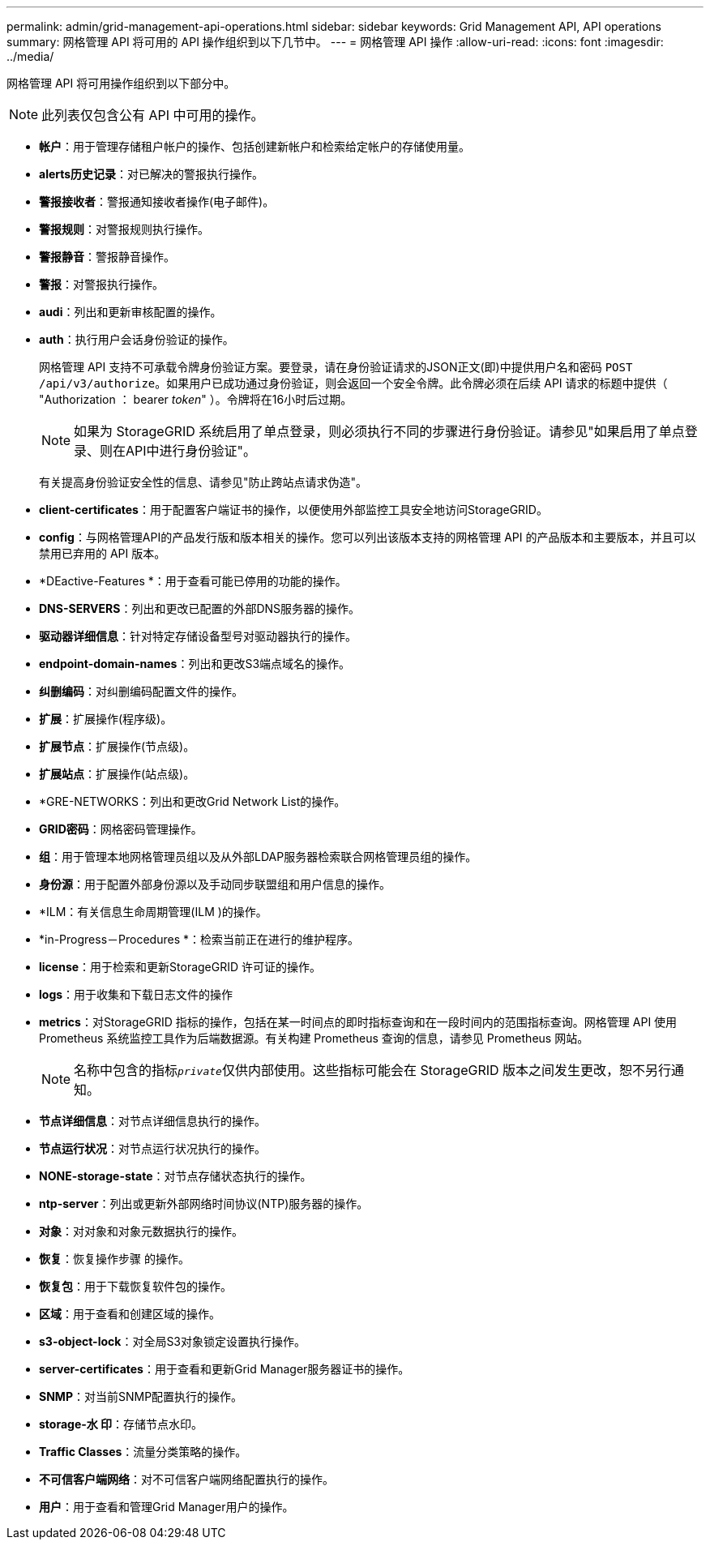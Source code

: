 ---
permalink: admin/grid-management-api-operations.html 
sidebar: sidebar 
keywords: Grid Management API,  API operations 
summary: 网格管理 API 将可用的 API 操作组织到以下几节中。 
---
= 网格管理 API 操作
:allow-uri-read: 
:icons: font
:imagesdir: ../media/


[role="lead"]
网格管理 API 将可用操作组织到以下部分中。


NOTE: 此列表仅包含公有 API 中可用的操作。

* *帐户*：用于管理存储租户帐户的操作、包括创建新帐户和检索给定帐户的存储使用量。
* *alerts历史记录*：对已解决的警报执行操作。
* *警报接收者*：警报通知接收者操作(电子邮件)。
* *警报规则*：对警报规则执行操作。
* *警报静音*：警报静音操作。
* *警报*：对警报执行操作。
* *audi*：列出和更新审核配置的操作。
* *auth*：执行用户会话身份验证的操作。
+
网格管理 API 支持不可承载令牌身份验证方案。要登录，请在身份验证请求的JSON正文(即)中提供用户名和密码 `POST /api/v3/authorize`。如果用户已成功通过身份验证，则会返回一个安全令牌。此令牌必须在后续 API 请求的标题中提供（ "Authorization ： bearer _token_" ）。令牌将在16小时后过期。

+

NOTE: 如果为 StorageGRID 系统启用了单点登录，则必须执行不同的步骤进行身份验证。请参见"如果启用了单点登录、则在API中进行身份验证"。

+
有关提高身份验证安全性的信息、请参见"防止跨站点请求伪造"。

* *client-certificates*：用于配置客户端证书的操作，以便使用外部监控工具安全地访问StorageGRID。
* *config*：与网格管理API的产品发行版和版本相关的操作。您可以列出该版本支持的网格管理 API 的产品版本和主要版本，并且可以禁用已弃用的 API 版本。
* *DEactive-Features *：用于查看可能已停用的功能的操作。
* *DNS-SERVERS*：列出和更改已配置的外部DNS服务器的操作。
* *驱动器详细信息*：针对特定存储设备型号对驱动器执行的操作。
* *endpoint-domain-names*：列出和更改S3端点域名的操作。
* *纠删编码*：对纠删编码配置文件的操作。
* *扩展*：扩展操作(程序级)。
* *扩展节点*：扩展操作(节点级)。
* *扩展站点*：扩展操作(站点级)。
* *GRE-NETWORKS：列出和更改Grid Network List的操作。
* *GRID密码*：网格密码管理操作。
* *组*：用于管理本地网格管理员组以及从外部LDAP服务器检索联合网格管理员组的操作。
* *身份源*：用于配置外部身份源以及手动同步联盟组和用户信息的操作。
* *ILM：有关信息生命周期管理(ILM )的操作。
* *in-Progress－Procedures *：检索当前正在进行的维护程序。
* *license*：用于检索和更新StorageGRID 许可证的操作。
* *logs*：用于收集和下载日志文件的操作
* *metrics*：对StorageGRID 指标的操作，包括在某一时间点的即时指标查询和在一段时间内的范围指标查询。网格管理 API 使用 Prometheus 系统监控工具作为后端数据源。有关构建 Prometheus 查询的信息，请参见 Prometheus 网站。
+

NOTE: 名称中包含的指标``_private_``仅供内部使用。这些指标可能会在 StorageGRID 版本之间发生更改，恕不另行通知。

* *节点详细信息*：对节点详细信息执行的操作。
* *节点运行状况*：对节点运行状况执行的操作。
* *NONE-storage-state*：对节点存储状态执行的操作。
* *ntp-server*：列出或更新外部网络时间协议(NTP)服务器的操作。
* *对象*：对对象和对象元数据执行的操作。
* *恢复*：恢复操作步骤 的操作。
* *恢复包*：用于下载恢复软件包的操作。
* *区域*：用于查看和创建区域的操作。
* *s3-object-lock*：对全局S3对象锁定设置执行操作。
* *server-certificates*：用于查看和更新Grid Manager服务器证书的操作。
* *SNMP*：对当前SNMP配置执行的操作。
* *storage-水 印*：存储节点水印。
* *Traffic Classes*：流量分类策略的操作。
* *不可信客户端网络*：对不可信客户端网络配置执行的操作。
* *用户*：用于查看和管理Grid Manager用户的操作。

